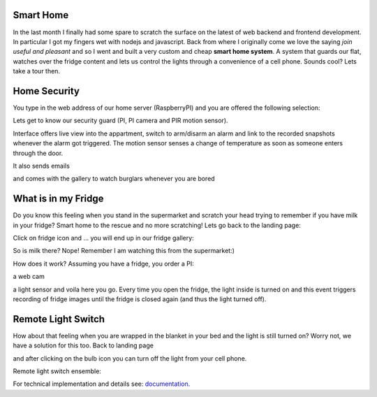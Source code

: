 ----------
Smart Home
----------
In the last month I finally had some spare to scratch the surface on the latest of web backend and frontend development. In particular I got my fingers wet with nodejs and javascript. Back from where I originally come we love the saying `join useful and pleasant` and so I went and built a very custom and cheap **smart home system**. A system that guards our flat, watches over the fridge content and lets us control the lights through a convenience of a cell phone. Sounds cool? Lets take a tour then.

-------------
Home Security
-------------
You type in the web address of our home server (RaspberryPI) and you are offered the following selection:

.. image:: pics/app-landing-page.png
   :align: center
   :width: 800px

Lets get to know our security guard (PI, PI camera and PIR motion sensor).

.. image:: pics/home_security_system_scaled.png
   :align: center
   :width: 800px


Interface offers live view into the appartment, switch to arm/disarm an alarm and link to the recorded snapshots whenever the alarm got triggered. The motion sensor senses a change of temperature as soon as someone enters through the door.

.. image:: pics/smart_home_frontend.png
   :align: center
   :width: 800px


It also sends emails

.. image:: pics/email.png
   :align: center
   :width: 800px


and comes with the gallery to watch burglars whenever you are bored

.. image:: pics/burglar.png
   :align: center
   :width: 800px

---------------------
What is in my Fridge
---------------------

Do you know this feeling when you stand in the supermarket and scratch your head trying to remember if you have milk in your fridge? Smart home to the rescue and no more scratching! Lets go back to the landing page:

.. image:: pics/app-landing-page.png
   :align: center
   :width: 800px

Click on fridge icon and ... you will end up in our fridge gallery:

.. image:: pics/fridge-gallery.png
   :align: center
   :width: 800px


So is milk there? Nope! Remember I am watching this from the supermarket:)

.. image:: pics/fridge-content.jpg
   :align: center
   :width: 800px


How does it work? Assuming you have a fridge, you order a PI:

.. image:: pics/pi-on-fridge.jpg
   :align: center
   :width: 800px

a web cam

.. image:: pics/fridge-and-cam.jpg
   :align: center
   :width: 800px


a light sensor and voila here you go. Every time you open the fridge, the light inside is turned on and this event triggers recording of fridge images until the fridge is closed again (and thus the light turned off).

.. image:: pics/light-sensor-in-fridge.jpg
   :align: center
   :width: 800px


-------------------
Remote Light Switch
-------------------
How about that feeling when you are wrapped in the blanket in your bed and the light is still turned on? Worry not, we have a solution for this too. Back to landing page 

.. image:: pics/app-landing-page.png
   :align: center
   :width: 800px

and after clicking on the bulb icon you can turn off the light from your cell phone.

.. image:: pics/light-switch.png
   :align: center
   :width: 800px

.. Now it is bright:
	
  .. image:: TODO
   :align: center
   :width: 800px

.. and now it is dark:

  .. image:: TODO
   :align: center
   :width: 800px

Remote light switch ensemble:

.. image:: pics/MiLight-System_4501.jpg
   :align: center
   :width: 400px


For technical implementation and details see: `documentation <documentation.rst>`_.
